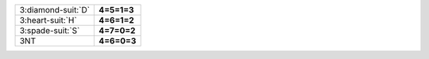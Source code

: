 .. table::
    :widths: auto

    +----------------------+-------------+
    | .. class:: alert     | **4=5=1=3** |
    |                      |             |
    | 3\ :diamond-suit:`D` |             |
    +----------------------+-------------+
    | .. class:: alert     | **4=6=1=2** |
    |                      |             |
    | 3\ :heart-suit:`H`   |             |
    +----------------------+-------------+
    | .. class:: alert     | **4=7=0=2** |
    |                      |             |
    | 3\ :spade-suit:`S`   |             |
    +----------------------+-------------+
    | .. class:: alert     | **4=6=0=3** |
    |                      |             |
    | 3NT                  |             |
    +----------------------+-------------+
